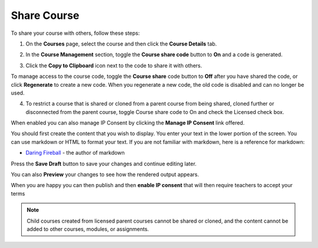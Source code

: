 .. meta::
   :description: Instructions for sharing your course with others.


.. _share-course:

Share Course
============

To share your course with others, follow these steps:

1. On the **Courses** page, select the course and then click the **Course Details** tab.

2. In the **Course Management** section, toggle the **Course share code** button to **On** and a code is generated.

   .. image:: /img/manage_classes/createsharecode.png
      :alt: Create Share Code

3. Click the **Copy to Clipboard** icon next to the code to share it with others.

To manage access to the course code, toggle the **Course share** code button to **Off** after you have shared the code, or click **Regenerate** to create a new code. When you regenerate a new code, the old code is disabled and can no longer be used.

4. To restrict a course that is shared or cloned from a parent course from being shared, cloned further or disconnected from the parent course, toggle Course share code to On and check the Licensed check box.

When enabled you can also manage IP Consent by clicking the **Manage IP Consent** link offered.

.. image:: /img/manage_classes/course-ipconsent.png
   :alt: Manage IP consent


You should first create the content that you wish to display. You enter your text in the lower portion of the screen. You can use markdown or HTML to format your text. If you are not familiar with markdown, here is a reference for markdown:

- `Daring Fireball <http://daringfireball.net/projects/markdown/basics>`_ - the author of markdown

Press the **Save Draft** button to save your changes and continue editing later.

You can also **Preview** your changes to see how the rendered output appears.

When you are happy you can then publish and then **enable IP consent** that will then require teachers to accept your terms

.. Note:: Child courses created from licensed parent courses cannot be shared or cloned, and the content cannot be added to other courses, modules, or assignments.

